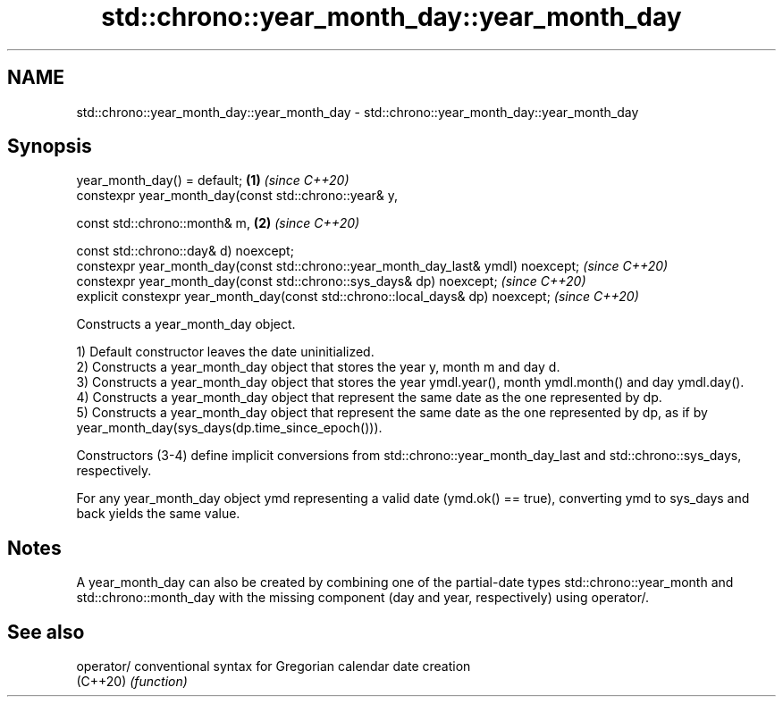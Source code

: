 .TH std::chrono::year_month_day::year_month_day 3 "2020.03.24" "http://cppreference.com" "C++ Standard Libary"
.SH NAME
std::chrono::year_month_day::year_month_day \- std::chrono::year_month_day::year_month_day

.SH Synopsis
   year_month_day() = default;                                                      \fB(1)\fP \fI(since C++20)\fP
   constexpr year_month_day(const std::chrono::year& y,

   const std::chrono::month& m,                                                     \fB(2)\fP \fI(since C++20)\fP

   const std::chrono::day& d) noexcept;
   constexpr year_month_day(const std::chrono::year_month_day_last& ymdl) noexcept;     \fI(since C++20)\fP
   constexpr year_month_day(const std::chrono::sys_days& dp) noexcept;                  \fI(since C++20)\fP
   explicit constexpr year_month_day(const std::chrono::local_days& dp) noexcept;       \fI(since C++20)\fP

   Constructs a year_month_day object.

   1) Default constructor leaves the date uninitialized.
   2) Constructs a year_month_day object that stores the year y, month m and day d.
   3) Constructs a year_month_day object that stores the year ymdl.year(), month ymdl.month() and day ymdl.day().
   4) Constructs a year_month_day object that represent the same date as the one represented by dp.
   5) Constructs a year_month_day object that represent the same date as the one represented by dp, as if by year_month_day(sys_days(dp.time_since_epoch())).

   Constructors (3-4) define implicit conversions from std::chrono::year_month_day_last and std::chrono::sys_days, respectively.

   For any year_month_day object ymd representing a valid date (ymd.ok() == true), converting ymd to sys_days and back yields the same value.

.SH Notes

   A year_month_day can also be created by combining one of the partial-date types std::chrono::year_month and std::chrono::month_day with the missing component (day and year, respectively) using operator/.

.SH See also

   operator/ conventional syntax for Gregorian calendar date creation
   (C++20)   \fI(function)\fP
